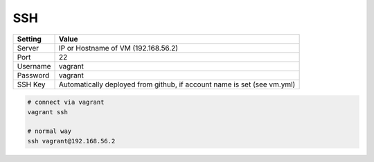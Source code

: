 ===
SSH
===

=============== =======================
Setting         Value
=============== =======================
Server          IP or Hostname of VM (192.168.56.2)
Port            22
Username        vagrant
Password        vagrant
SSH Key         Automatically deployed from github, if account name is set (see vm.yml)
=============== =======================

.. code-block:: bash


   # connect via vagrant
   vagrant ssh

   # normal way
   ssh vagrant@192.168.56.2
